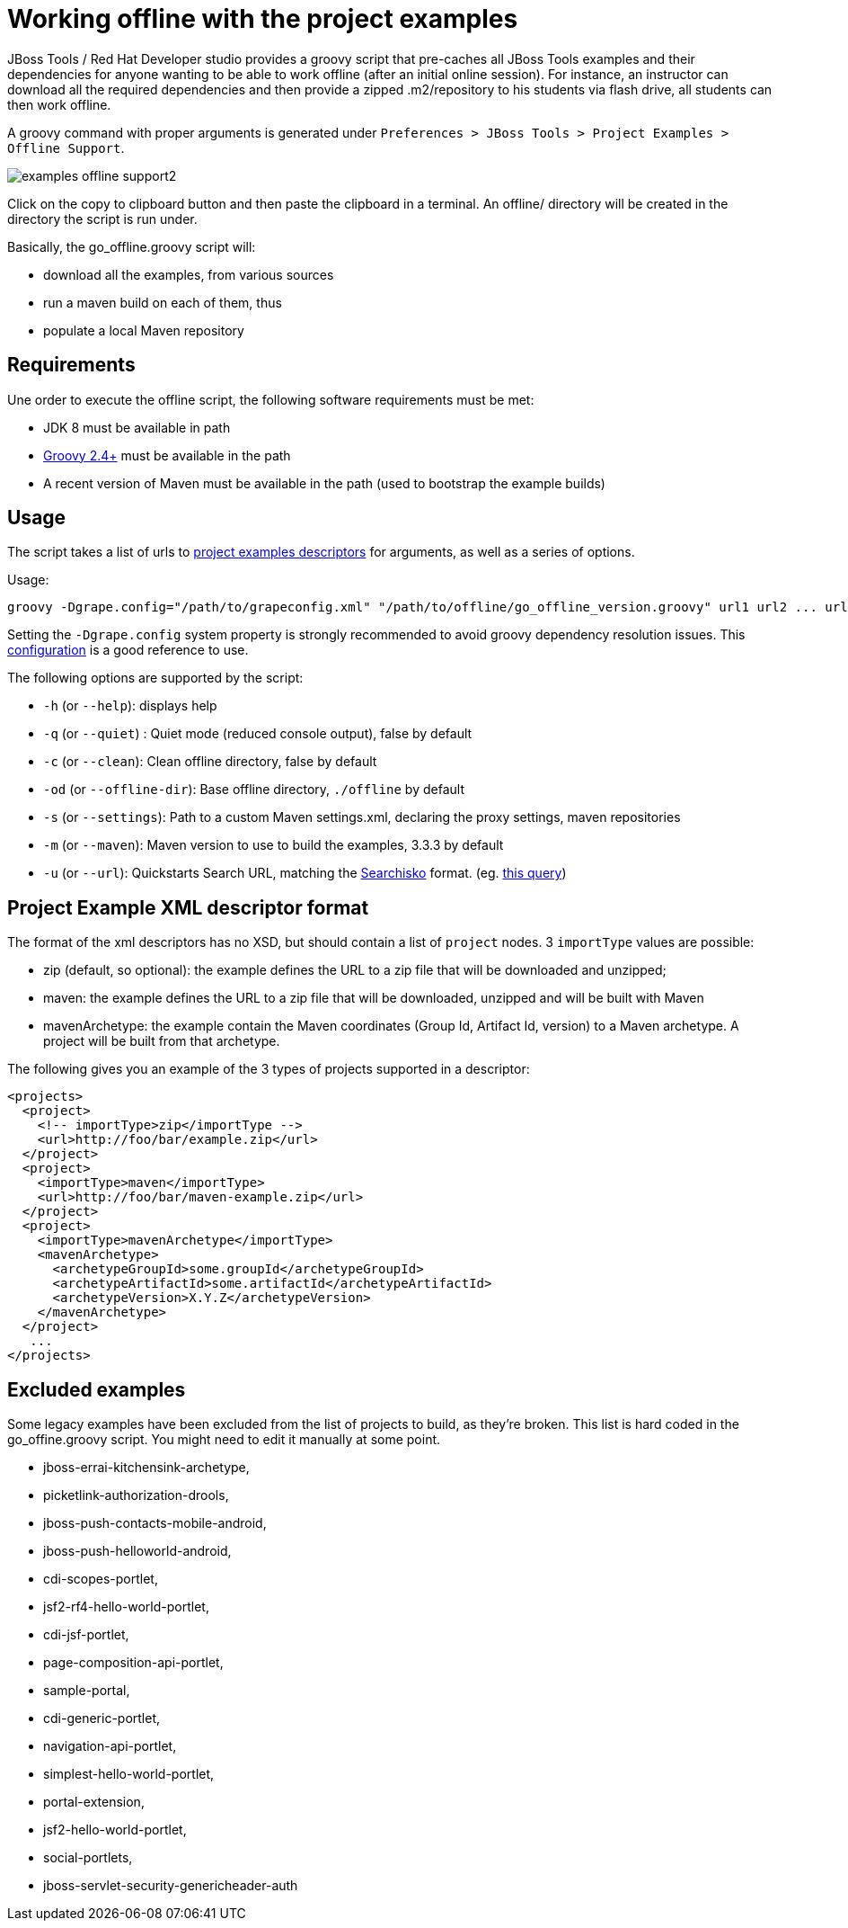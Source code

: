 = Working offline with the project examples
:page-layout: howto
:page-tab: docs
:page-status: green

:imagesdir: ./images
// page-layout is there to indicate this template is a How To.
// experimental is there to indicate ...
// imagesdir is there to indicate the base path for images

JBoss Tools / Red Hat Developer studio provides a groovy script that pre-caches all JBoss Tools examples
and their dependencies for anyone wanting to be able to work offline (after an initial online session).
For instance, an instructor can download all the required dependencies and then provide a zipped
.m2/repository to his students via flash drive, all students can then work offline.

A groovy command with proper arguments is generated under `Preferences > JBoss Tools > Project Examples > Offline Support`.

image::../../whatsnew/examples/images/examples-offline-support2.png[]

Click on the copy to clipboard button and then paste the clipboard in a terminal. An offline/ directory will be created in the directory the script is run under.

Basically, the go_offline.groovy script will:

- download all the examples, from various sources
- run a maven build on each of them, thus
- populate a local Maven repository


[[requirements]]
== Requirements
Une order to execute the offline script, the following software requirements must be met:

- JDK 8 must be available in path
- http://groovy-lang.org/install.html[Groovy 2.4+] must be available in the path
- A recent version of Maven must be available in the path (used to bootstrap the example builds)

[[usage]]
== Usage
The script takes a list of urls to <<xml,project examples descriptors>> for arguments, as well as a series of options.

Usage:

```
groovy -Dgrape.config="/path/to/grapeconfig.xml" "/path/to/offline/go_offline_version.groovy" url1 url2 ... urlN
```
Setting the `-Dgrape.config` system property is strongly recommended to avoid groovy dependency resolution issues. This https://github.com/jbosstools/jbosstools-central/blob/master/examples/plugins/org.jboss.tools.project.examples/offline/jbossToolsGrapeConfig.xml[configuration] is a good reference to use.

The following options are supported by the script:

- `-h` (or `--help`): displays help
- `-q` (or `--quiet`) : Quiet mode (reduced console output), false by default
- `-c` (or `--clean`): Clean offline directory, false by default
- `-od` (or `--offline-dir`): Base offline directory, `./offline` by default
- `-s` (or `--settings`): Path to a custom Maven settings.xml, declaring the proxy settings, maven repositories
- `-m` (or `--maven`): Maven version to use to build the examples, 3.3.3 by default
- `-u` (or `--url`): Quickstarts Search URL, matching the http://dcp2.jboss.org/[Searchisko] format. (eg. http://dcp2.jboss.org/v2/rest/search?size=500&content_provider=jboss-developer&content_provider=rht&field=target_product&field=github_repo_url&field=sys_description&field=sys_title&field=sys_tags&field=sys_type&field=experimental&field=git_download&field=prerequisites&field=quickstart_id&field=git_tag&field=git_commit&sys_type=quickstart[this query])


[[xml]]
== Project Example XML descriptor format
The format of the xml descriptors has no XSD, but should contain a list of `project` nodes. 3 `importType` values are possible:

- zip (default, so optional): the example defines the URL to a zip file that will be downloaded and unzipped;
- maven: the example defines the URL to a zip file that will be downloaded, unzipped and will be built with Maven
- mavenArchetype: the example contain the Maven coordinates (Group Id, Artifact Id, version) to a Maven archetype. A project will be built from that archetype.

The following gives you an example of the 3 types of projects supported in a descriptor:
[source,xml]
----
<projects>
  <project>
    <!-- importType>zip</importType -->
    <url>http://foo/bar/example.zip</url>
  </project>
  <project>
    <importType>maven</importType>
    <url>http://foo/bar/maven-example.zip</url>
  </project>
  <project>
    <importType>mavenArchetype</importType>
    <mavenArchetype>
      <archetypeGroupId>some.groupId</archetypeGroupId>
      <archetypeArtifactId>some.artifactId</archetypeArtifactId>
      <archetypeVersion>X.Y.Z</archetypeVersion>
    </mavenArchetype>
  </project>
   ...
</projects>
----

[[exclusions]]
== Excluded examples
Some legacy examples have been excluded from the list of projects to build, as they're broken.
This list is hard coded in the go_offine.groovy script.
You might need to edit it manually at some point.

- jboss-errai-kitchensink-archetype,
- picketlink-authorization-drools,
- jboss-push-contacts-mobile-android,
- jboss-push-helloworld-android,
- cdi-scopes-portlet,
- jsf2-rf4-hello-world-portlet,
- cdi-jsf-portlet,
- page-composition-api-portlet,
- sample-portal,
- cdi-generic-portlet,
- navigation-api-portlet,
- simplest-hello-world-portlet,
- portal-extension,
- jsf2-hello-world-portlet,
- social-portlets,
- jboss-servlet-security-genericheader-auth
